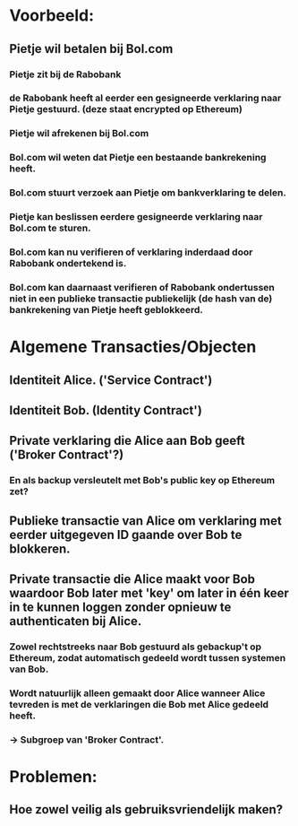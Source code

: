 * Voorbeeld:
** Pietje wil betalen bij Bol.com
*** Pietje zit bij de Rabobank
*** de Rabobank heeft al eerder een gesigneerde verklaring naar Pietje gestuurd. (deze staat encrypted op Ethereum)
*** Pietje wil afrekenen bij Bol.com
*** Bol.com wil weten dat Pietje een bestaande bankrekening heeft.
*** Bol.com stuurt verzoek aan Pietje om bankverklaring te delen.
*** Pietje kan beslissen eerdere gesigneerde verklaring naar Bol.com te sturen.
*** Bol.com kan nu verifieren of verklaring inderdaad door Rabobank ondertekend is.
*** Bol.com kan daarnaast verifieren of Rabobank ondertussen niet in een publieke transactie publiekelijk (de hash van de) bankrekening van Pietje heeft geblokkeerd.


* Algemene Transacties/Objecten
** Identiteit Alice. ('Service Contract')
** Identiteit Bob. (Identity Contract')
** Private verklaring die Alice aan Bob geeft ('Broker Contract'?)
*** En als backup versleutelt met Bob's public key op Ethereum zet?
** Publieke transactie van Alice om verklaring met eerder uitgegeven ID gaande over Bob te blokkeren.
** Private transactie die Alice maakt voor Bob waardoor Bob later met 'key' om later in één keer in te kunnen loggen zonder opnieuw te authenticaten bij Alice.
*** Zowel rechtstreeks naar Bob gestuurd als gebackup't op Ethereum, zodat automatisch gedeeld wordt tussen systemen van Bob.
*** Wordt natuurlijk alleen gemaakt door Alice wanneer Alice tevreden is met de verklaringen die Bob met Alice gedeeld heeft.
*** -> Subgroep van 'Broker Contract'. 

 
* Problemen:
** Hoe zowel veilig als gebruiksvriendelijk maken?
